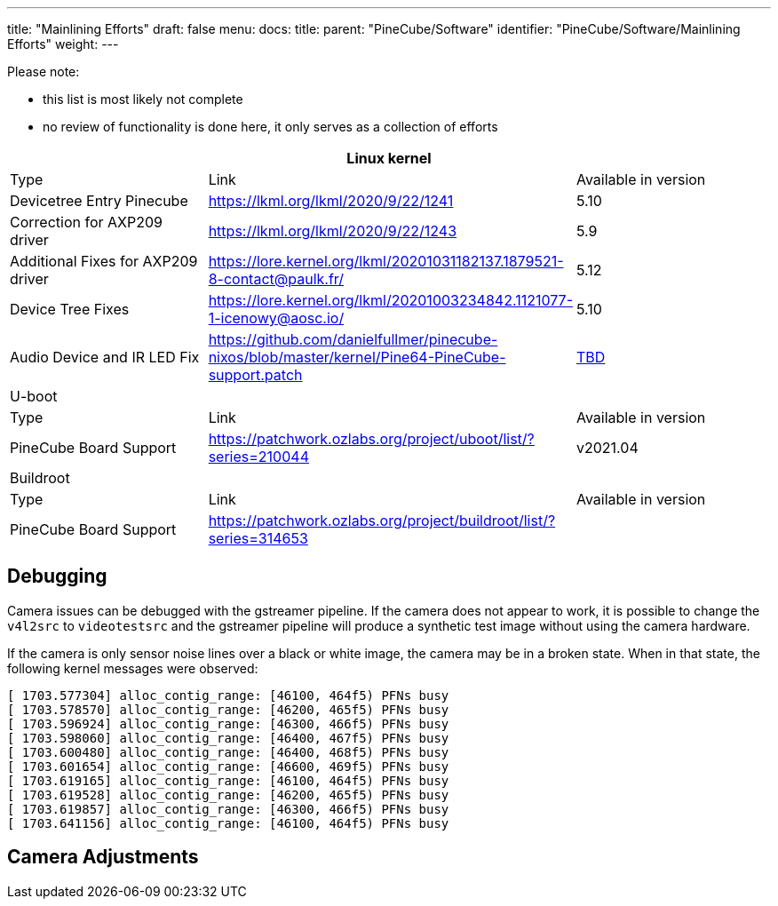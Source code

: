 ---
title: "Mainlining Efforts"
draft: false
menu:
  docs:
    title:
    parent: "PineCube/Software"
    identifier: "PineCube/Software/Mainlining Efforts"
    weight: 
---

Please note:

* this list is most likely not complete
* no review of functionality is done here, it only serves as a collection of efforts

|===
3+|Linux kernel

| Type
| Link
| Available in version

| Devicetree Entry Pinecube
| https://lkml.org/lkml/2020/9/22/1241
| 5.10

| Correction for AXP209 driver
| https://lkml.org/lkml/2020/9/22/1243
| 5.9

| Additional Fixes for AXP209 driver
| https://lore.kernel.org/lkml/20201031182137.1879521-8-contact@paulk.fr/
| 5.12

| Device Tree Fixes
| https://lore.kernel.org/lkml/20201003234842.1121077-1-icenowy@aosc.io/
| 5.10

| Audio Device and IR LED Fix
| https://github.com/danielfullmer/pinecube-nixos/blob/master/kernel/Pine64-PineCube-support.patch
| https://github.com/danielfullmer/pinecube-nixos/issues/2[TBD]

3+|U-boot

| Type
| Link
| Available in version

| PineCube Board Support
| https://patchwork.ozlabs.org/project/uboot/list/?series=210044
| v2021.04

3+|Buildroot

| Type
| Link
| Available in version

| PineCube Board Support
| https://patchwork.ozlabs.org/project/buildroot/list/?series=314653
|
|===

== Debugging

Camera issues can be debugged with the gstreamer pipeline. If the camera does not appear to work, it is possible to change the `v4l2src` to `videotestsrc` and the gstreamer pipeline will produce a synthetic test image without using the camera hardware.

If the camera is only sensor noise lines over a black or white image, the camera may be in a broken state. When in that state, the following kernel messages were observed:

 [ 1703.577304] alloc_contig_range: [46100, 464f5) PFNs busy
 [ 1703.578570] alloc_contig_range: [46200, 465f5) PFNs busy
 [ 1703.596924] alloc_contig_range: [46300, 466f5) PFNs busy
 [ 1703.598060] alloc_contig_range: [46400, 467f5) PFNs busy
 [ 1703.600480] alloc_contig_range: [46400, 468f5) PFNs busy
 [ 1703.601654] alloc_contig_range: [46600, 469f5) PFNs busy
 [ 1703.619165] alloc_contig_range: [46100, 464f5) PFNs busy
 [ 1703.619528] alloc_contig_range: [46200, 465f5) PFNs busy
 [ 1703.619857] alloc_contig_range: [46300, 466f5) PFNs busy
 [ 1703.641156] alloc_contig_range: [46100, 464f5) PFNs busy

== Camera Adjustments

